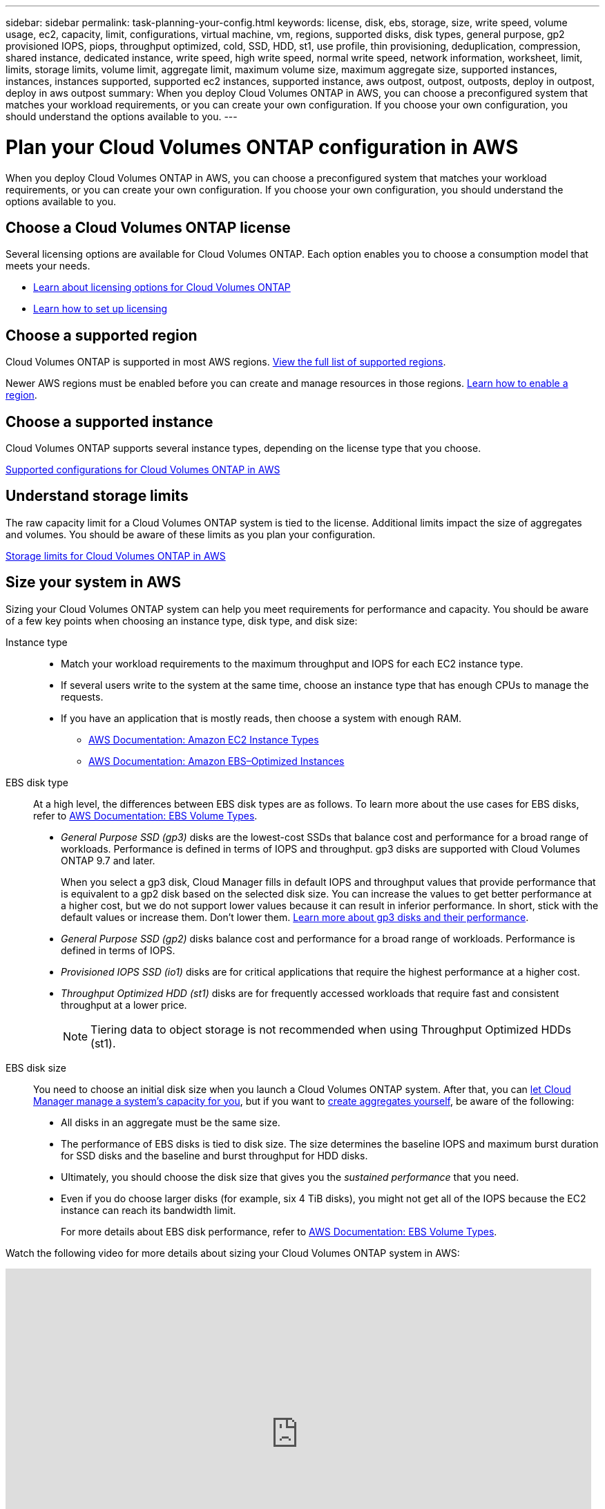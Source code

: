 ---
sidebar: sidebar
permalink: task-planning-your-config.html
keywords: license, disk, ebs, storage, size, write speed, volume usage, ec2, capacity, limit, configurations, virtual machine, vm, regions, supported disks, disk types, general purpose, gp2 provisioned IOPS, piops, throughput optimized, cold, SSD, HDD, st1, use profile, thin provisioning, deduplication, compression, shared instance, dedicated instance, write speed, high write speed, normal write speed, network information, worksheet, limit, limits, storage limits, volume limit, aggregate limit, maximum volume size, maximum aggregate size, supported instances, instances, instances supported, supported ec2 instances, supported instance, aws outpost, outpost, outposts, deploy in outpost, deploy in aws outpost
summary: When you deploy Cloud Volumes ONTAP in AWS, you can choose a preconfigured system that matches your workload requirements, or you can create your own configuration. If you choose your own configuration, you should understand the options available to you.
---

= Plan your Cloud Volumes ONTAP configuration in AWS
:hardbreaks:
:nofooter:
:icons: font
:linkattrs:
:imagesdir: ./media/

[.lead]
When you deploy Cloud Volumes ONTAP in AWS, you can choose a preconfigured system that matches your workload requirements, or you can create your own configuration. If you choose your own configuration, you should understand the options available to you.

== Choose a Cloud Volumes ONTAP license

Several licensing options are available for Cloud Volumes ONTAP. Each option enables you to choose a consumption model that meets your needs.

* link:concept-licensing.html[Learn about licensing options for Cloud Volumes ONTAP]
* link:task-set-up-licensing-aws.html[Learn how to set up licensing]

== Choose a supported region

Cloud Volumes ONTAP is supported in most AWS regions. https://cloud.netapp.com/cloud-volumes-global-regions[View the full list of supported regions^].

Newer AWS regions must be enabled before you can create and manage resources in those regions. https://docs.aws.amazon.com/general/latest/gr/rande-manage.html[Learn how to enable a region^].

== Choose a supported instance

Cloud Volumes ONTAP supports several instance types, depending on the license type that you choose.

https://docs.netapp.com/us-en/cloud-volumes-ontap-relnotes/reference-configs-aws.html[Supported configurations for Cloud Volumes ONTAP in AWS^]

== Understand storage limits

The raw capacity limit for a Cloud Volumes ONTAP system is tied to the license. Additional limits impact the size of aggregates and volumes. You should be aware of these limits as you plan your configuration.

https://docs.netapp.com/us-en/cloud-volumes-ontap-relnotes/reference-limits-aws.html[Storage limits for Cloud Volumes ONTAP in AWS^]

== Size your system in AWS

Sizing your Cloud Volumes ONTAP system can help you meet requirements for performance and capacity. You should be aware of a few key points when choosing an instance type, disk type, and disk size:

Instance type::
* Match your workload requirements to the maximum throughput and IOPS for each EC2 instance type.
* If several users write to the system at the same time, choose an instance type that has enough CPUs to manage the requests.
* If you have an application that is mostly reads, then choose a system with enough RAM.
** https://aws.amazon.com/ec2/instance-types/[AWS Documentation: Amazon EC2 Instance Types^]
** https://docs.aws.amazon.com/AWSEC2/latest/UserGuide/EBSOptimized.html[AWS Documentation: Amazon EBS–Optimized Instances^]

EBS disk type::
At a high level, the differences between EBS disk types are as follows. To learn more about the use cases for EBS disks, refer to http://docs.aws.amazon.com/AWSEC2/latest/UserGuide/EBSVolumeTypes.html[AWS Documentation: EBS Volume Types^].

* _General Purpose SSD (gp3)_ disks are the lowest-cost SSDs that balance cost and performance for a broad range of workloads. Performance is defined in terms of IOPS and throughput. gp3 disks are supported with Cloud Volumes ONTAP 9.7 and later.
+
When you select a gp3 disk, Cloud Manager fills in default IOPS and throughput values that provide performance that is equivalent to a gp2 disk based on the selected disk size. You can increase the values to get better performance at a higher cost, but we do not support lower values because it can result in inferior performance. In short, stick with the default values or increase them. Don't lower them. https://docs.aws.amazon.com/AWSEC2/latest/UserGuide/ebs-volume-types.html#gp3-ebs-volume-type[Learn more about gp3 disks and their performance^].

* _General Purpose SSD (gp2)_ disks balance cost and performance for a broad range of workloads. Performance is defined in terms of IOPS.

* _Provisioned IOPS SSD (io1)_ disks are for critical applications that require the highest performance at a higher cost.

* _Throughput Optimized HDD (st1)_ disks are for frequently accessed workloads that require fast and consistent throughput at a lower price.
+
NOTE: Tiering data to object storage is not recommended when using Throughput Optimized HDDs (st1).

EBS disk size::
You need to choose an initial disk size when you launch a Cloud Volumes ONTAP system. After that, you can link:concept-storage-management.html[let Cloud Manager manage a system's capacity for you], but if you want to link:task-create-aggregates.html[create aggregates yourself], be aware of the following:

** All disks in an aggregate must be the same size.
** The performance of EBS disks is tied to disk size. The size determines the baseline IOPS and maximum burst duration for SSD disks and the baseline and burst throughput for HDD disks.
** Ultimately, you should choose the disk size that gives you the _sustained performance_ that you need.
** Even if you do choose larger disks (for example, six 4 TiB disks), you might not get all of the IOPS because the EC2 instance can reach its bandwidth limit.
+
For more details about EBS disk performance, refer to http://docs.aws.amazon.com/AWSEC2/latest/UserGuide/EBSVolumeTypes.html[AWS Documentation: EBS Volume Types^].

Watch the following video for more details about sizing your Cloud Volumes ONTAP system in AWS:

video::GELcXmOuYPw[youtube, width=848, height=480]

== View default system disks

In addition to the storage for user data, Cloud Manager also purchases cloud storage for Cloud Volumes ONTAP system data (boot data, root data, core data, and NVRAM). For planning purposes, it might help for you to review these details before you deploy Cloud Volumes ONTAP.

link:reference-default-configs.html#aws[View the default disks for Cloud Volumes ONTAP system data in AWS].

TIP: The Connector also requires a system disk. https://docs.netapp.com/us-en/cloud-manager-setup-admin/reference-connector-default-config.html[View details about the Connector's default configuration^].

== Prepare to deploy Cloud Volumes ONTAP in an AWS Outpost

If you have an AWS Outpost, you can deploy Cloud Volumes ONTAP in that Outpost by selecting the Outpost VPC in the Working Environment wizard. The experience is the same as any other VPC that resides in AWS. Note that you will need to first deploy a Connector in your AWS Outpost.

There are a few limitations to point out:

* Only single node Cloud Volumes ONTAP systems are supported at this time
* The EC2 instances that you can use with Cloud Volumes ONTAP are limited to what's available in your Outpost
* Only General Purpose SSDs (gp2) are supported at this time

== Collect networking information

When you launch Cloud Volumes ONTAP in AWS, you need to specify details about your VPC network. You can use a worksheet to collect the information from your administrator.

=== Single node or HA pair in a single AZ

[cols=2*,options="header",cols="30,70"]
|===

| AWS information
| Your value

| Region |
| VPC |
| Subnet |
| Security group (if using your own) |

|===

=== HA pair in multiple AZs

[cols=2*,options="header",cols="30,70"]
|===

| AWS information
| Your value

| Region |
| VPC |
| Security group (if using your own) |
| Node 1 availability zone |
| Node 1 subnet |
| Node 2 availability zone |
| Node 2 subnet |
| Mediator availability zone |
| Mediator subnet |
| Key pair for the mediator |
| Floating IP address for cluster management port |
| Floating IP address for data on node 1 |
| Floating IP address for data on node 2 |
| Route tables for floating IP addresses |

|===

== Choose a write speed

Cloud Manager enables you to choose a write speed setting for Cloud Volumes ONTAP. Before you choose a write speed, you should understand the differences between the normal and high settings and risks and recommendations when using high write speed. link:concept-write-speed.html[Learn more about write speed].

== Choose a volume usage profile

ONTAP includes several storage efficiency features that can reduce the total amount of storage that you need. When you create a volume in Cloud Manager, you can choose a profile that enables these features or a profile that disables them. You should learn more about these features to help you decide which profile to use.

NetApp storage efficiency features provide the following benefits:

Thin provisioning:: Presents more logical storage to hosts or users than you actually have in your physical storage pool. Instead of preallocating storage space, storage space is allocated dynamically to each volume as data is written.

Deduplication:: Improves efficiency by locating identical blocks of data and replacing them with references to a single shared block. This technique reduces storage capacity requirements by eliminating redundant blocks of data that reside in the same volume.

Compression:: Reduces the physical capacity required to store data by compressing data within a volume on primary, secondary, and archive storage.
